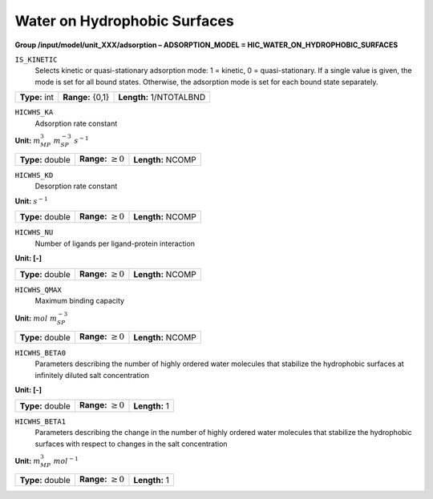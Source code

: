 .. _hic_water_on_hydrophobic_surfaces_config:

Water on Hydrophobic Surfaces
~~~~~~~~~~~~~~~~~~~~~~~~~~~~~

**Group /input/model/unit_XXX/adsorption – ADSORPTION_MODEL = HIC_WATER_ON_HYDROPHOBIC_SURFACES**


``IS_KINETIC``
   Selects kinetic or quasi-stationary adsorption mode: 1 = kinetic, 0 =
   quasi-stationary. If a single value is given, the mode is set for all
   bound states. Otherwise, the adsorption mode is set for each bound
   state separately.

===================  =========================  =======================
**Type:** int        **Range:** {0,1}           **Length:** 1/NTOTALBND
===================  =========================  =======================

``HICWHS_KA``
   Adsorption rate constant

**Unit:** :math:`m_{MP}^{3}~m_{SP}^{-3}~s^{-1}`

===================  =========================  =========================================
**Type:** double     **Range:** :math:`\ge 0`   **Length:** NCOMP
===================  =========================  =========================================

``HICWHS_KD``
   Desorption rate constant

**Unit:** :math:`s^{-1}`

===================  =========================  =========================================
**Type:** double     **Range:** :math:`\ge 0`   **Length:** NCOMP
===================  =========================  =========================================

``HICWHS_NU``
   Number of ligands per ligand-protein interaction

**Unit: [-]**

===================  =========================  =========================================
**Type:** double     **Range:** :math:`\ge 0`   **Length:** NCOMP
===================  =========================  =========================================


``HICWHS_QMAX``
   Maximum binding capacity

**Unit:** :math:`mol~m_{SP}^{-3}`

===================  =========================  =========================================
**Type:** double     **Range:** :math:`\ge 0`   **Length:** NCOMP
===================  =========================  =========================================


``HICWHS_BETA0``
   Parameters describing the number of highly ordered water molecules 
   that stabilize the hydrophobic surfaces at infinitely diluted 
   salt concentration

**Unit: [-]**

===================  =========================  =========================================
**Type:** double     **Range:** :math:`\ge 0`   **Length:** 1
===================  =========================  =========================================

``HICWHS_BETA1``
   Parameters describing the change in the number of highly ordered  
   water molecules that stabilize the hydrophobic surfaces with
   respect to changes in the salt concentration

**Unit:** :math:`m_{MP}^{3}~mol^{-1}`

===================  =========================  =========================================
**Type:** double     **Range:** :math:`\ge 0`   **Length:** 1
===================  =========================  =========================================

